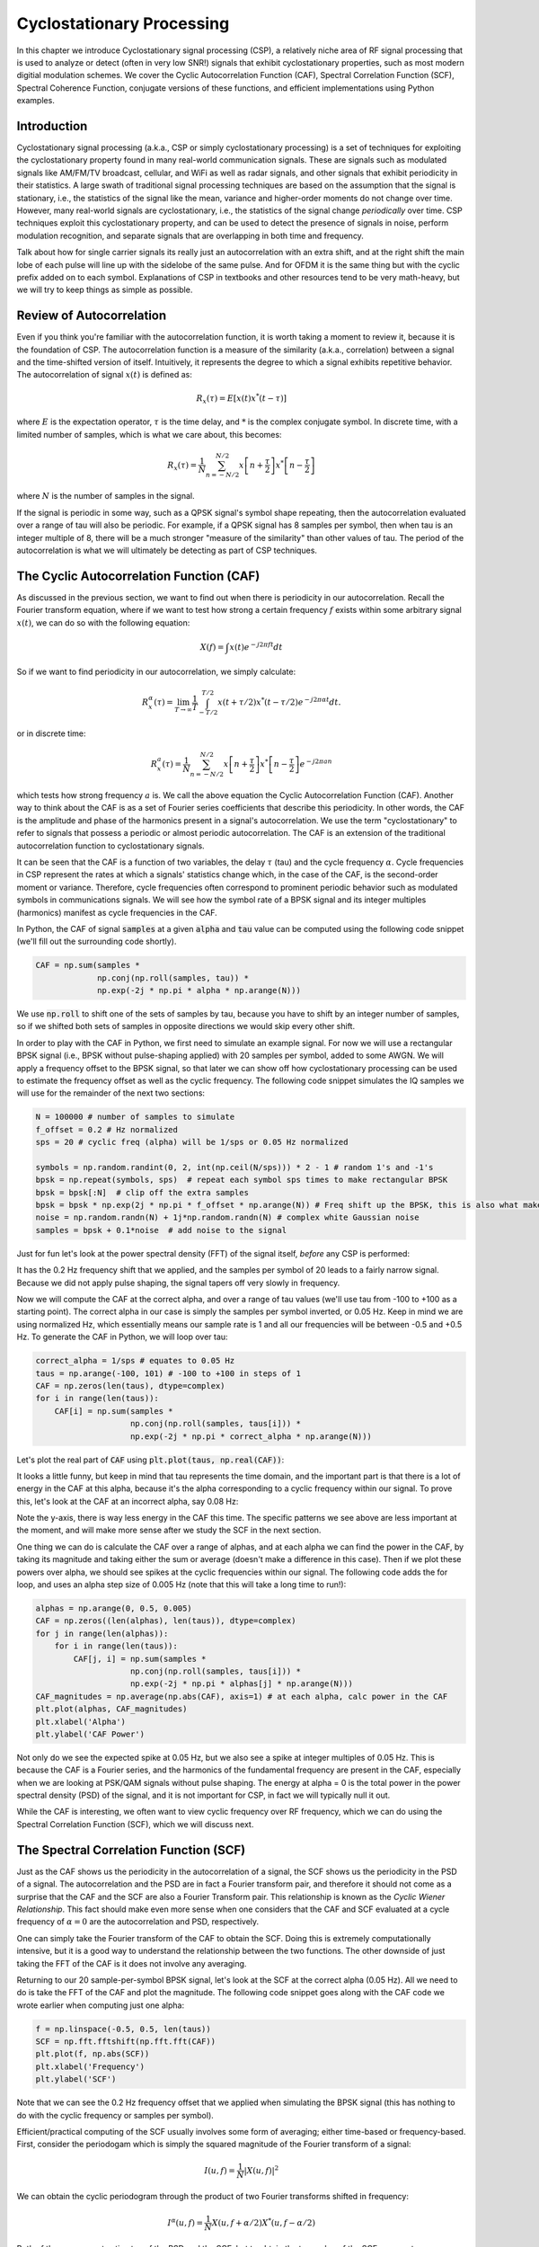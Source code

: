 .. _freq-domain-chapter:

##########################
Cyclostationary Processing
##########################

.. raw:: html

 <span style="display: table; margin: 0 auto; font-size: 20px;">Co-authored by <a href="https://www.linkedin.com/in/samuel-brown-vt">Sam Brown</a></span>

In this chapter we introduce Cyclostationary signal processing (CSP), a relatively niche area of RF signal processing that is used to analyze or detect (often in very low SNR!) signals that exhibit cyclostationary properties, such as most modern digitial modulation schemes.  We cover the Cyclic Autocorrelation Function (CAF), Spectral Correlation Function (SCF), Spectral Coherence Function, conjugate versions of these functions, and efficient implementations using Python examples.

****************
Introduction
****************

Cyclostationary signal processing (a.k.a., CSP or simply cyclostationary processing) is a set of techniques for exploiting the cyclostationary property found in many real-world communication signals. These are signals such as modulated signals like AM/FM/TV broadcast, cellular, and WiFi as well as radar signals, and other signals that exhibit periodicity in their statistics. A large swath of traditional signal processing techniques are based on the assumption that the signal is stationary, i.e., the statistics of the signal like the mean, variance and higher-order moments do not change over time. However, many real-world signals are cyclostationary, i.e., the statistics of the signal change *periodically* over time. CSP techniques exploit this cyclostationary property, and can be used to detect the presence of signals in noise, perform modulation recognition, and separate signals that are overlapping in both time and frequency.

Talk about how for single carrier signals its really just an autocorrelation with an extra shift, and at the right shift the main lobe of each pulse will line up with the sidelobe of the same pulse.  And for OFDM it is the same thing but with the cyclic prefix added on to each symbol.  Explanations of CSP in textbooks and other resources tend to be very math-heavy, but we will try to keep things as simple as possible.

*************************
Review of Autocorrelation
*************************

Even if you think you're familiar with the autocorrelation function, it is worth taking a moment to review it, because it is the foundation of CSP. The autocorrelation function is a measure of the similarity (a.k.a., correlation) between a signal and the time-shifted version of itself.  Intuitively, it represents the degree to which a signal exhibits repetitive behavior.  The autocorrelation of signal :math:`x(t)` is defined as:

.. math::
    R_x(\tau) = E[x(t)x^*(t-\tau)]

where :math:`E` is the expectation operator, :math:`\tau` is the time delay,  and :math:`*` is the complex conjugate symbol.  In discrete time, with a limited number of samples, which is what we care about, this becomes:

.. math::
    R_x(\tau) = \frac{1}{N} \sum_{n=-N/2}^{N/2} x\left[ n+\frac{\tau}{2} \right] x^*\left[ n-\frac{\tau}{2} \right]

where :math:`N` is the number of samples in the signal.  

If the signal is periodic in some way, such as a QPSK signal's symbol shape repeating, then the autocorrelation evaluated over a range of tau will also be periodic.  For example, if a QPSK signal has 8 samples per symbol, then when tau is an integer multiple of 8, there will be a much stronger "measure of the similarity" than other values of tau.  The period of the autocorrelation is what we will ultimately be detecting as part of CSP techniques.

************************************************
The Cyclic Autocorrelation Function (CAF)
************************************************

As discussed in the previous section, we want to find out when there is periodicity in our autocorrelation.  Recall the Fourier transform equation, where if we want to test how strong a certain frequency :math:`f` exists within some arbitrary signal :math:`x(t)`, we can do so with the following equation:

.. math::
    X(f) = \int x(t) e^{-j2\pi ft} dt

So if we want to find periodicity in our autocorrelation, we simply calculate: 

.. math::
    R_x^{\alpha}(\tau) = \lim_{T\rightarrow\infty} \frac{1}{T} \int_{-T/2}^{T/2} x(t + \tau/2)x^*(t - \tau/2)e^{-j2\pi \alpha t}dt.

or in discrete time:

.. math::
    R_x^a(\tau) = \frac{1}{N} \sum_{n=-N/2}^{N/2} x\left[ n+\frac{\tau}{2} \right] x^*\left[ n-\frac{\tau}{2} \right] e^{-j2\pi a n}

which tests how strong frequency :math:`a` is.  We call the above equation the Cyclic Autocorrelation Function (CAF).  Another way to think about the CAF is as a set of Fourier series coefficients that describe this periodicity. In other words, the CAF is the amplitude and phase of the harmonics present in a signal's autocorrelation.  We use the term "cyclostationary" to refer to signals that possess a periodic or almost periodic autocorrelation.  The CAF is an extension of the traditional autocorrelation function to cyclostationary signals.

It can be seen that the CAF is a function of two variables, the delay :math:`\tau` (tau) and the cycle frequency :math:`\alpha`. Cycle frequencies in CSP represent the rates at which a signals' statistics change which, in the case of the CAF, is the second-order moment or variance. Therefore, cycle frequencies often correspond to prominent periodic behavior such as modulated symbols in communications signals. We will see how the symbol rate of a BPSK signal and its integer multiples (harmonics) manifest as cycle frequencies in the CAF.

In Python, the CAF of signal :code:`samples` at a given :code:`alpha` and :code:`tau` value can be computed using the following code snippet (we'll fill out the surrounding code shortly).

.. code-block:: python
 
 CAF = np.sum(samples *
              np.conj(np.roll(samples, tau)) *
              np.exp(-2j * np.pi * alpha * np.arange(N)))

We use :code:`np.roll` to shift one of the sets of samples by tau, because you have to shift by an integer number of samples, so if we shifted both sets of samples in opposite directions we would skip every other shift.

In order to play with the CAF in Python, we first need to simulate an example signal. For now we will use a rectangular BPSK signal (i.e., BPSK without pulse-shaping applied) with 20 samples per symbol, added to some AWGN.  We will apply a frequency offset to the BPSK signal, so that later we can show off how cyclostationary processing can be used to estimate the frequency offset as well as the cyclic frequency.  The following code snippet simulates the IQ samples we will use for the remainder of the next two sections:

.. code-block:: python

 N = 100000 # number of samples to simulate
 f_offset = 0.2 # Hz normalized
 sps = 20 # cyclic freq (alpha) will be 1/sps or 0.05 Hz normalized
 
 symbols = np.random.randint(0, 2, int(np.ceil(N/sps))) * 2 - 1 # random 1's and -1's
 bpsk = np.repeat(symbols, sps)  # repeat each symbol sps times to make rectangular BPSK
 bpsk = bpsk[:N]  # clip off the extra samples
 bpsk = bpsk * np.exp(2j * np.pi * f_offset * np.arange(N)) # Freq shift up the BPSK, this is also what makes it complex
 noise = np.random.randn(N) + 1j*np.random.randn(N) # complex white Gaussian noise
 samples = bpsk + 0.1*noise  # add noise to the signal

Just for fun let's look at the power spectral density (FFT) of the signal itself, *before* any CSP is performed:

.. image:: ../_images/psd_of_bpsk_used_for_caf.svg
   :align: center 
   :target: ../_images/psd_of_bpsk_used_for_caf.svg
   :alt: PSD of BPSK used for CAF

It has the 0.2 Hz frequency shift that we applied, and the samples per symbol of 20 leads to a fairly narrow signal.  Because we did not apply pulse shaping, the signal tapers off very slowly in frequency.

Now we will compute the CAF at the correct alpha, and over a range of tau values (we'll use tau from -100 to +100 as a starting point).  The correct alpha in our case is simply the samples per symbol inverted, or 0.05 Hz.  Keep in mind we are using normalized Hz, which essentially means our sample rate is 1 and all our frequencies will be between -0.5 and +0.5 Hz.  To generate the CAF in Python, we will loop over tau:

.. code-block:: python

    correct_alpha = 1/sps # equates to 0.05 Hz
    taus = np.arange(-100, 101) # -100 to +100 in steps of 1
    CAF = np.zeros(len(taus), dtype=complex)
    for i in range(len(taus)):
        CAF[i] = np.sum(samples *
                        np.conj(np.roll(samples, taus[i])) *
                        np.exp(-2j * np.pi * correct_alpha * np.arange(N)))

Let's plot the real part of :code:`CAF` using :code:`plt.plot(taus, np.real(CAF))`:

.. image:: ../_images/caf_at_correct_alpha.svg
   :align: center 
   :target: ../_images/caf_at_correct_alpha.svg
   :alt: CAF at correct alpha

It looks a little funny, but keep in mind that tau represents the time domain, and the important part is that there is a lot of energy in the CAF at this alpha, because it's the alpha corresponding to a cyclic frequency within our signal.  To prove this, let's look at the CAF at an incorrect alpha, say 0.08 Hz:

.. image:: ../_images/caf_at_incorrect_alpha.svg
   :align: center 
   :target: ../_images/caf_at_incorrect_alpha.svg
   :alt: CAF at incorrect alpha

Note the y-axis, there is way less energy in the CAF this time.  The specific patterns we see above are less important at the moment, and will make more sense after we study the SCF in the next section.

One thing we can do is calculate the CAF over a range of alphas, and at each alpha we can find the power in the CAF, by taking its magnitude and taking either the sum or average (doesn't make a difference in this case).  Then if we plot these powers over alpha, we should see spikes at the cyclic frequencies within our signal.  The following code adds the for loop, and uses an alpha step size of 0.005 Hz (note that this will take a long time to run!):

.. code-block:: python

    alphas = np.arange(0, 0.5, 0.005)
    CAF = np.zeros((len(alphas), len(taus)), dtype=complex)
    for j in range(len(alphas)):
        for i in range(len(taus)):
            CAF[j, i] = np.sum(samples *
                        np.conj(np.roll(samples, taus[i])) *
                        np.exp(-2j * np.pi * alphas[j] * np.arange(N)))
    CAF_magnitudes = np.average(np.abs(CAF), axis=1) # at each alpha, calc power in the CAF
    plt.plot(alphas, CAF_magnitudes)
    plt.xlabel('Alpha')
    plt.ylabel('CAF Power')

.. image:: ../_images/caf_avg_over_alpha.svg
   :align: center 
   :target: ../_images/caf_avg_over_alpha.svg
   :alt: CAF average over alpha

Not only do we see the expected spike at 0.05 Hz, but we also see a spike at integer multiples of 0.05 Hz.  This is because the CAF is a Fourier series, and the harmonics of the fundamental frequency are present in the CAF, especially when we are looking at PSK/QAM signals without pulse shaping.  The energy at alpha = 0 is the total power in the power spectral density (PSD) of the signal, and it is not important for CSP, in fact we will typically null it out.

While the CAF is interesting, we often want to view cyclic frequency over RF frequency, which we can do using the Spectral Correlation Function (SCF), which we will discuss next.

************************************************
The Spectral Correlation Function (SCF)
************************************************

Just as the CAF shows us the periodicity in the autocorrelation of a signal, the SCF shows us the periodicity in the PSD of a signal. The autocorrelation and the PSD are in fact a Fourier transform pair, and therefore it should not come as a surprise that the CAF and the SCF are also a Fourier Transform pair. This relationship is known as the *Cyclic Wiener Relationship*. This fact should make even more sense when one considers that the CAF and SCF evaluated at a cycle frequency of :math:`\alpha=0` are the autocorrelation and PSD, respectively.

One can simply take the Fourier transform of the CAF to obtain the SCF.  Doing this is extremely computationally intensive, but it is a good way to understand the relationship between the two functions.  The other downside of just taking the FFT of the CAF is it does not involve any averaging.

Returning to our 20 sample-per-symbol BPSK signal, let's look at the SCF at the correct alpha (0.05 Hz). All we need to do is take the FFT of the CAF and plot the magnitude. The following code snippet goes along with the CAF code we wrote earlier when computing just one alpha:

.. code-block:: python

 f = np.linspace(-0.5, 0.5, len(taus))
 SCF = np.fft.fftshift(np.fft.fft(CAF))
 plt.plot(f, np.abs(SCF))
 plt.xlabel('Frequency')
 plt.ylabel('SCF')

.. image:: ../_images/fft_of_caf.svg
   :align: center 
   :target: ../_images/fft_of_caf.svg
   :alt: FFT of CAF

Note that we can see the 0.2 Hz frequency offset that we applied when simulating the BPSK signal (this has nothing to do with the cyclic frequency or samples per symbol). 

Efficient/practical computing of the SCF usually involves some form of averaging; either time-based or frequency-based. First, consider the periodogam which is simply the squared magnitude of the Fourier transform of a signal:

.. math::

 I(u,f) = \frac{1}{N}\left|X(u,f)\right|^2
 
We can obtain the cyclic periodogram through the product of two Fourier transforms shifted in frequency:

.. math::

 I^{\alpha}(u,f) = \frac{1}{N}X(u,f + \alpha/2) X^*(u,f - \alpha/2)

Both of these represent estimates of the PSD and the SCF, but to obtain the true value of the SCF one must average over either time or frequency.  Averaging over time is known as the Time Smoothing Method (TSM):

.. math::
    S_X^{\alpha}(f) = \lim_{T\rightarrow\infty} \frac{1}{T} \lim_{U\rightarrow\infty} \frac{1}{U} \int_{-U/2}^{U/2} X(t,f + \alpha/2) X^*(t,f - \alpha/2) dt

while averaging over frequency is known as the Frequency Smoothing Method (FSM):

.. math::
    S_X^{\alpha}(f) = \lim_{\Delta\rightarrow 0} \lim_{T\rightarrow \infty} \frac{1}{T} g_{\Delta}(f) \otimes \left[X(t,f + \alpha/2) X^*(t,f - \alpha/2)\right]

where the function :math:`g_{\Delta}(f)` is a frequency smoothing function that averages over a small range of frequencies.  In the next two sections we will dive into these methods, but before diving too deep, let's play around with the SCF to get some intuition.

Below is an interactive JavaScript app that implements an SCF, so that you can play around with different signal and SCF parameters.  The frequency of the signal is a fairly straightforward knob, and shows how well the SCF can identify RF frequency.  Try adding pulse shaping by unchecking the Rectangular Pulse option, and play around with different rolloff values.  Note that using the default alpha-step, not all samples per symbols will lead to a visible spike in the SCF.  You can try lowering alpha-step, although it will increase the processing time. 

.. raw:: html

    <form id="mainform" name="mainform">
        <label>Samples to Simulate </label>
        <select id="N">
            <option value="1024">1024</option>
            <option value="2048">2048</option>
            <option value="4096">4096</option>
            <option value="8192" selected="selected">8192</option>
            <option value="16384">16384</option>
            <option value="32768">32768</option>
            <option value="65536">65536</option>
            <option value="131072">131072</option>
            <option value="262144">262144</option>
        </select>
        <br />
        <label>Frequency [normalized Hz] </label>
        <input type="range" id="freq" value="0.2" min="-0.5" max="0.5" step="0.05">
        <span id="freq_display">0.2</span>
        <br />
        <label>Samples per Symbol [int] </label>
        <input type="range" id="sps" value="20" min="4" max="30" step="1">
        <span id="sps_display">20</span>
        <br />
        <label>RC Rolloff [0 to 1] </label>
        <input type="number" id="rolloff" value="0.5" min="0" max="1" step="0.0001">
        <label>Rectangular Pulses </label>
        <input type="checkbox" id="rect" checked>
        <br />
        <label>Alpha Start </label>
        <input type="number" id="alpha_start" value="0" min="0" max="100" step="0.0001">
        <br />
        <label>Alpha Stop </label>
        <input type="number" id="alpha_stop" value="0.3" min="0" max="1" step="0.0001">
        <br />
        <label>Alpha Step </label>
        <input type="number" id="alpha_step" value="0.001" min="0.0001" max="0.1" step="0.0001">
        <br />
        <label>Noise Level </label>
        <input type="number" id="noise" value="0.001" min="0" max="10" step="0.0001">
        <br />
        <button type="submit" id="submit_button">Submit</button>
    </form>
    <form id="resetform" name="resetform">
        <button type="submit" id="submit_button">Reset</button>
    </form>
    <canvas id="scf_canvas"></canvas>
    <script>cyclostationary_app()</script>
    </body>


********************************
Frequency Smoothing Method (FSM)
********************************

Now that we have a good conceptual understanding of the SCF, let's look at how we can compute it efficiently. Below is an implementation of the FSM discussed above, which is a frequency-based averaging method. The code snippet below calculates the SCF for the BPSK signal with 20 samples per symbol over a range of cyclic frequencies. First it computes the cyclic periodogram by multiplying two shifted versions of the FFT, and then each slice is filtered with a window function whose length determines the resolution of the resulting SCF estimate. So, longer windows will produce smoother results with lower resolution while shorter ones will do the opposite.

This method has the advantage that only one large FFT is required, but it also has the disadvantage that many convolution operations are required for the smoothing.

.. code-block:: python

    alphas = np.arange(0, 0.3, 0.001)
    Nw = 256 # window length
    N = len(samples) # signal length
    window = np.hanning(Nw)

    X = np.fft.fftshift(np.fft.fft(samples)) # FFT of entire signal
    
    num_freqs = int(np.ceil(N/Nw)) # freq resolution after decimation
    SCF = np.zeros((len(alphas), num_freqs), dtype=complex)
    for i in range(len(alphas)):
        shift = int(alphas[i] * N/2)
        SCF_slice = np.roll(X, -shift) * np.conj(np.roll(X, shift))
        SCF[i, :] = np.convolve(SCF_slice, window, mode='same')[::Nw] # apply window and decimate by Nw
    SCF = np.abs(SCF)
    SCF[0, :] = 0 # null out alpha=0 which is just the PSD of the signal, it throws off the dynamic range

    extent = (-0.5, 0.5, float(np.max(alphas)), float(np.min(alphas)))
    plt.imshow(SCF, aspect='auto', extent=extent, vmax=np.max(SCF)/2)
    plt.xlabel('Frequency [Normalized Hz]')
    plt.ylabel('Cyclic Frequency [Normalized Hz]')
    plt.show()

.. image:: ../_images/scf_freq_smoothing.svg
   :align: center 
   :target: ../_images/scf_freq_smoothing.svg
   :alt: SCF with the Frequency Smoothing Method (FSM), showing cyclostationary signal processing

External Resources on FSM:

#. `Chad's blog post on FSM <https://cyclostationary.blog/2015/11/20/csp-estimators-the-frequency-smoothing-method/#:~:text=The%20FSM%20is%20a%20way,averaging%20of%20the%20cyclic%20periodogram>`_

***************************
Time Smoothing Method (TSM)
***************************

Now we can look at an implementation of the TSM in python. The code snippet below divides the signal into *num_windows* blocks, each of length *Nw* with an overlap of *Noverlap*. The signal is then multiplied by a window function and the FFT is taken. The SCF is then calculated by averaging the result from each block. The window length plays the same exact role as in the FSM determining the resolution/smoothness tradeoff.


.. code-block:: python

    alphas = np.arange(0, 0.3, 0.001)
    Nw = 256 # window length
    N = len(samples) # signal length
    Noverlap = int(2/3*Nw) # block overlap
    num_windows = int((N - Noverlap) / (Nw - Noverlap)) # Number of windows
    window = np.hanning(Nw)

    SCF = np.zeros((len(alphas), Nw), dtype=complex)
    for ii in range(len(alphas)): # Loop over cyclic frequencies
        neg = samples * np.exp(-1j*np.pi*alphas[ii]*np.arange(N))
        pos = samples * np.exp( 1j*np.pi*alphas[ii]*np.arange(N))
        for i in range(num_windows):
            pos_slice = window * pos[i*(Nw-Noverlap):i*(Nw-Noverlap)+Nw]
            neg_slice = window * neg[i*(Nw-Noverlap):i*(Nw-Noverlap)+Nw]
            SCF[ii, :] += np.fft.fft(neg_slice) * np.conj(np.fft.fft(pos_slice)) # Cross Cyclic Power Spectrum
    SCF = np.fft.fftshift(SCF, axes=1) # shift the RF freq axis
    SCF = np.abs(SCF)
    SCF[0, :] = 0 # null out alpha=0 which is just the PSD of the signal, it throws off the dynamic range

    extent = (-0.5, 0.5, float(np.max(alphas)), float(np.min(alphas)))
    plt.imshow(SCF, aspect='auto', extent=extent, vmax=np.max(SCF)/2)
    plt.xlabel('Frequency [Normalized Hz]')
    plt.ylabel('Cyclic Frequency [Normalized Hz]')
    plt.show()

.. image:: ../_images/scf_time_smoothing.svg
   :align: center 
   :target: ../_images/scf_time_smoothing.svg
   :alt: SCF with the Time Smoothing Method (TSM), showing cyclostationary signal processing

Looks roughly the same as the FSM!

External Resources on TSM:

#. `Chad's blog post on TSM <https://cyclostationary.blog/2015/12/18/csp-estimators-the-time-smoothing-method/>`_

*****************
Pulse-Shaped BPSK
*****************

Up until this point, we have only investigated CSP of a *rectangular* BPSK signal.  However, in actual RF systems, we almost never see rectangular pulses, with the one exception being the BPSK chipping sequence within direct-sequence spread spectrum (DSSS) which tends to be approximately rectangular.  

Let's now look at a BPSK signal with a raised-cosine (RC) pulse shape, which is a common pulse shape used in digital communications, and is used to reduce the occupied bandwidth of the signal compared to rectangular BPSK.  As discussed in the Pulse Shaping chapter, the RC pulse shape in the time domain is given by:

.. math::
 h(t) = \mathrm{sinc}\left( \frac{t}{T} \right) \frac{\cos\left(\frac{\pi\beta t}{T}\right)}{1 - \left( \frac{2 \beta t}{T}   \right)^2}

The :math:`\beta` parameter determines how quickly the filter tapers off in the time domain, which will be inversely proportional with how quickly it tapers off in frequency:

.. image:: ../_images/raised_cosine_freq.svg
   :align: center 
   :target: ../_images/raised_cosine_freq.svg
   :alt: The raised cosine filter in the frequency domain with a variety of roll-off values

Note that :math:`\beta=0` corresponds to an infinitely long pulse shape and thus is not practical.  Also note that :math:`\beta=1` does *not* correspond to a rectangular pulse shape.  The roll-off factor is typically chosen to be between 0.2 and 0.4 in practice.

We can simulate a BPSK signal with a raised-cosine pulse shaping using the following code snippet; note the first 5 lines and last 4 lines are the same as rectangular BPSK:

.. code-block:: python

    N = 100000 # number of samples to simulate
    f_offset = 0.2 # Hz normalized
    sps = 20 # cyclic freq (alpha) will be 1/sps or 0.05 Hz normalized
    num_symbols = int(np.ceil(N/sps))
    symbols = np.random.randint(0, 2, num_symbols) * 2 - 1 # random 1's and -1's

    pulse_train = np.zeros(num_symbols * sps)
    pulse_train[::sps] = symbols # easier explained by looking at an example output
    print(pulse_train[0:96].astype(int))

    # Raised-Cosine Filter for Pulse Shaping
    beta = 0.3 # rolloff parameter (avoid exactly 0.2, 0.25, 0.5, and 1.0)
    num_taps = 101 # somewhat arbitrary
    t = np.arange(num_taps) - (num_taps-1)//2
    h = np.sinc(t/sps) * np.cos(np.pi*beta*t/sps) / (1 - (2*beta*t/sps)**2) # RC equation
    bpsk = np.convolve(pulse_train, h, 'same') # apply the pulse shaping
    
    bpsk = bpsk[:N]  # clip off the extra samples
    bpsk = bpsk * np.exp(2j * np.pi * f_offset * np.arange(N)) # Freq shift up the BPSK, this is also what makes it complex
    noise = np.random.randn(N) + 1j*np.random.randn(N) # complex white Gaussian noise
    samples = bpsk + 0.1*noise  # add noise to the signal

Note that :code:`pulse_train` is simply our symbols with :code:`sps - 1` zeros after each one, in sequence, e.g.:

.. code-block:: bash

 [ 1  0  0  0  0  0  0  0  0  0  0  0  0  0  0  0  0  0  0  0  1  0  0  0
   0  0  0  0  0  0  0  0  0  0  0  0  0  0  0  0  1  0  0  0  0  0  0  0
   0  0  0  0  0  0  0  0  0  0  0  0  1  0  0  0  0  0  0  0  0  0  0  0
   0  0  0  0  0  0  0  0 -1  0  0  0  0  0  0  0  0  0  0  0  0  0  0  0...

The plot below shows the BPSK in the time domain, before noise, and before the frequency shift is added:

.. image:: ../_images/pulse_shaped_BSPK.svg
   :align: center 
   :target: ../_images/pulse_shaped_BSPK.svg
   :alt: Pulse-shaped BPSK signal with a raised-cosine pulse shape

Now let's calculate the SCF of this pulse-shaped BPSK signal with a rolloff of 0.3, 0.6, and 0.9. We will use the same frequency shift of 0.2 Hz, and the FSM, with the same FSM parameters and symbol length as used in the rectangular BPSK example, to make it a fair comparison:

:code:`beta = 0.3`:

.. image:: ../_images/scf_freq_smoothing_pulse_shaped_bpsk.svg
   :align: center 
   :target: ../_images/scf_freq_smoothing_pulse_shaped_bpsk.svg
   :alt: SCF of pulse-shaped BPSK using the Frequency Smoothing Method (FSM) beta 0.3

:code:`beta = 0.6`:

.. image:: ../_images/scf_freq_smoothing_pulse_shaped_bpsk2.svg
   :align: center 
   :target: ../_images/scf_freq_smoothing_pulse_shaped_bpsk2.svg
   :alt: SCF of pulse-shaped BPSK using the Frequency Smoothing Method (FSM) beta 0.6

:code:`beta = 0.9`:

.. image:: ../_images/scf_freq_smoothing_pulse_shaped_bpsk3.svg
   :align: center 
   :target: ../_images/scf_freq_smoothing_pulse_shaped_bpsk3.svg
   :alt: SCF of pulse-shaped BPSK using the Frequency Smoothing Method (FSM) beta 0.9

In all three, we no longer get the sidelobes in the frequency axis, and in the cyclic frequency axis we don't get as strong of harmonics of the fundamental cyclic frequency.  This is because the raised-cosine pulse shape has a much better spectral containment than the rectangular pulse shape, and the sidelobes are much lower.  As a result, pulse-shaped signals tend to have a much "cleaner" SCF than rectangular signals, resembling a single spike with a smearing above it.  This will apply to all single carrier digitally modulated signals, not just BPSK.  As beta gets larger we get a broader spike in the frequency axis because the signal takes up more bandwidth.

********************************
SNR and Number of Symbols
********************************

Coming Soon!

* Mention how at a certain point, higher SNR doesn't help, and instead you need more symbols
* Mention how packet-based waveforms will lead to a limited number of symbols per transmission

********************************
QPSK and Higher-Order Modulation
********************************

Coming Soon!

* Mention higher-order cyclic moments and cummulants

********************************
Multiple Overlapping Signals
********************************

Up until now we have only looked at one signal at a time, but what if our received signal contains multiple individual signals that overlap in frequency, time, and even cyclic frequency (i.e., have the same samples per symbol)?  If signals don't overlap in frequency at all, you can use simple filtering to separate them, and a PSD to detect them, assuming they are above the noise floor.  If they don't overlap in time, then you can detect the rising and falling edge of each transmitting, then use time-gating to separate the signal processing of each one.  In CSP we are often focused on detecting the presence of signals at different cyclic frequencies that overlap in both time and frequency. 

Let's simulate three signals, each with different properties:

* Signal 1: Rectangular BPSK with 20 samples per symbol and 0.2 Hz frequency offset
* Signal 2: Pulse-shaped BPSK with 20 samples per symbol, -0.1 Hz frequency offset, and 0.35 roll-off
* Signal 3: Pulse-shaped QPSK with 4 samples per symbol, 0.2 Hz frequency offset, and 0.21 roll-off

As you can see, we have two signals that have the same cyclic frequency, and two with the same RF frequency.  This will let us experiment with different degrees of parameter overlap.

A fractional delay filter with an arbitrary (non-integer) delay is applied to each signal, so that there are no weird artifacts caused by the signals being simulated with aligned samples.  The rectangular BPSK signal is reduced in power compared to the other two, as rectangular-pulsed signals exhibit very strong cyclostationary properties so they tend to dominate the SCF.

.. raw:: html

   <details>
   <summary>Expand for Python code simulating the three signals</summary>

.. code-block:: python

    N = 1000000 # number of samples to simulate

    def fractional_delay(x, delay):
        N = 21 # number of taps
        n = np.arange(-N//2, N//2) # ...-3,-2,-1,0,1,2,3...
        h = np.sinc(n - delay) # calc filter taps
        h *= np.hamming(N) # window the filter to make sure it decays to 0 on both sides
        h /= np.sum(h) # normalize to get unity gain, we don't want to change the amplitude/power
        return np.convolve(x, h, 'same') # apply filter

    # Signal 1, Rect BPSK
    sps = 20
    f_offset = 0.2
    signal1 = np.repeat(np.random.randint(0, 2, int(np.ceil(N/sps))) * 2 - 1, sps)
    signal1 = signal1[:N] * np.exp(2j * np.pi * f_offset * np.arange(N))
    signal1 = fractional_delay(signal1, 0.12345)

    # Signal 2, Pulse-shaped BPSK
    sps = 20
    f_offset = -0.1
    beta = 0.35
    symbols = np.random.randint(0, 2, int(np.ceil(N/sps))) * 2 - 1
    pulse_train = np.zeros(int(np.ceil(N/sps)) * sps)
    pulse_train[::sps] = symbols
    t = np.arange(101) - (101-1)//2
    h = np.sinc(t/sps) * np.cos(np.pi*beta*t/sps) / (1 - (2*beta*t/sps)**2)
    signal2 = np.convolve(pulse_train, h, 'same')
    signal2 = signal2[:N] * np.exp(2j * np.pi * f_offset * np.arange(N))
    signal2 = fractional_delay(signal2, 0.52634)

    # Signal 3, Pulse-shaped QPSK
    sps = 4
    f_offset = 0.2
    beta = 0.21
    data = x_int = np.random.randint(0, 4, int(np.ceil(N/sps))) # 0 to 3
    data_degrees = data*360/4.0 + 45 # 45, 135, 225, 315 degrees
    symbols = np.cos(data_degrees*np.pi/180.0) + 1j*np.sin(data_degrees*np.pi/180.0)
    pulse_train = np.zeros(int(np.ceil(N/sps)) * sps, dtype=complex)
    pulse_train[::sps] = symbols
    t = np.arange(101) - (101-1)//2
    h = np.sinc(t/sps) * np.cos(np.pi*beta*t/sps) / (1 - (2*beta*t/sps)**2)
    signal3 = np.convolve(pulse_train, h, 'same')
    signal3 = signal3[:N] * np.exp(2j * np.pi * f_offset * np.arange(N))
    signal3 = fractional_delay(signal3, 0.3526)

    # Add noise
    noise = np.random.randn(N) + 1j*np.random.randn(N)
    samples = 0.5*signal1 + signal2 + 1.5*signal3 + 0.1*noise

.. raw:: html

   </details>

Before we dive into the CSP, let's look at the PSD of this signal:

.. image:: ../_images/psd_of_multiple_signals.svg
   :align: center 
   :target: ../_images/psd_of_multiple_signals.svg
   :alt: PSD of three different signals

Signals 1 and 3, which are on the positive side of the PSD, overlap and you can barely see Signal 1 (which is narrower) sticking out.  We can also get a feel for the noise level.

We will now use the FSM to calculate the SCF of these combined signals:

.. image:: ../_images/scf_freq_smoothing_pulse_multiple_signals.svg
   :align: center 
   :target: ../_images/scf_freq_smoothing_pulse_multiple_signals.svg
   :alt: SCF of three different signals using the Frequency Smoothing Method (FSM)

Notice how Signal 1, even though it's rectangular pulse-shaped, has its harmonics mostly masked by the cone above Signal 3.  Recall that in the PSD, Signal 1 was "hiding behind" Signal 3.  Through CSP, we can detect that Signal 1 is present, and get a close approximation of its cyclic frequency, which can then be used to synchronize to it.  This is the power of cyclostationary signal processing!

**********************
Alternative to the SCF
**********************

The SCF is not the only way to detect cyclostationarity in a signal.  There is actually a much simpler way (both in terms of conceptually and computational complexity).  All you need to do is take the **FFT of the magnitude** of the signal, and look for spikes.  In Python this is extremely simple:

.. code-block:: python

    samples_mag = np.abs(samples)
    #samples_mag = samples * np.conj(samples) # pretty much the same
    magnitude_metric = np.abs(np.fft.fft(samples_mag))

Note that this method is effectively the same as multiplying the signal by the complex conjugate of itself, then taking the FFT.

Before plotting the metric we will null out the DC component, as it will contain a lot of energy and throw off the dynamic range.  We will also get rid of half of the FFT output, because the input to the FFT is real, so the output is symmetric.  We can then plot the metric and see the spikes:

.. code-block:: python

    magnitude_metric = magnitude_metric[:len(magnitude_metric)//2] # only need half because input is real
    magnitude_metric[0] = 0 # null out the DC component
    f = np.linspace(-0.5, 0.5, len(samples))
    plt.plot(f, magnitude_metric)

You can then use a peak finding algorithm, such as scipy's :code:`signal.find_peaks()`.  Below we plot :code:`magnitude_metric` for each of the three signals used in the Multiple Overlapping Signals section, first individually, then combined:

.. image:: ../_images/non_csp_metric.svg
   :align: center 
   :target: ../_images/non_csp_metric.svg
   :alt: Metric for detecting cyclostationarity in a signal without using a CAF or SCF

The rectangular BPSK harmonics are unfortunately overlapping with the other signal's cyclic frequencies, but this shows one downside of this alternative approach: you can't view cyclic frequency over RF frequency like in the SCF.  

While this method exploits cyclostationarity in signals, it's typically not considered a "CSP technique". 

For finding the RF frequency of a signal, i.e., the carrier frequency offset, there is a similar trick.  For BPSK signals, all you have to do is take the FFT of the signal squared (this will be a complex input to the FFT).  It will show a spike at the carrier frequency offset multiplied by two.  For QPSK signals, you can take the FFT of the signal to the 4th power, and it will show a spike at the carrier frequency offset multiplied by 4.

.. code-block:: python

    samples_squared = samples**2
    squared_metric = np.abs(np.fft.fftshift(np.fft.fft(samples_squared)))/len(samples)
    squared_metric[len(squared_metric)//2] = 0 # null out the DC component

    samples_quartic = samples**4
    quartic_metric = np.abs(np.fft.fftshift(np.fft.fft(samples_quartic)))/len(samples)
    quartic_metric[len(quartic_metric)//2] = 0 # null out the DC component

You can try this method out on your own simulated or captured signals, it's very useful outside of CSP.

********************************
Spectral Coherence Function
********************************

The coherence version of the SCF, sometimes refered to as COH, is simply a normalized version of the SCF

External Resources on COH:

* asdasd


********************************
Conjugates
********************************

External Resources on Conjugate CSP:

* BPSK vs QPSK

********************************
FFT Accumulation Method (FAM)
********************************

The FSM and TSM techniques presented earlier work great, especially when you want to calculate a specific set of cyclic frequencies (note how both implementations involve looping over cyclic frequency as the outer loop). However, there is an even more efficient SCF implementation known as the FFT Accumulation Method (FAM), which inherently calculates the full set of cyclic frequencies (i.e., the cyclic frequencies corresponding to every integer shift of the signal, the number of which depend on signal length).  There is also a similar technique known as the `Strip Spectral Correlation Analyzer (SSCA) <https://cyclostationary.blog/2016/03/22/csp-estimators-the-strip-spectral-correlation-analyzer/>`_ which also calculates all cyclic frequencies at once.  These techniques that calculate all cyclic frequencies are sometimes refered to as blind estimators because they tend to be used when no prior knowledge of cyclic frequencies is known (otherwise, you would have a good idea of which cyclic frequencies to calculate and could use the FSM or TSM methods).

.. code-block:: python

    N = 2**14
    x = samples[0:N]
    Np = 512 # Number of input channels, should be power of 2
    L = Np//4 # Offset between points in the same column at consecutive rows in the same channelization matrix. It should be chosen to be less than or equal to Np/4
    num_windows = (len(x) - Np) // L + 1
    Pe = int(np.floor(int(np.log(num_windows)/np.log(2))))
    P = 2**Pe
    N = L*P

    # channelization
    xs = np.zeros((num_windows, Np), dtype=complex)
    for i in range(num_windows):
        xs[i,:] = x[i*L:i*L+Np]
    xs2 = xs[0:P,:]

    # windowing
    xw = xs2 * np.tile(np.hanning(Np), (P,1))

    # first FFT
    XF1 = np.fft.fftshift(np.fft.fft(xw))

    # freq shift down
    f = np.arange(Np)/float(Np) - 0.5
    f = np.tile(f, (P, 1))
    t = np.arange(P)*L
    t = t.reshape(-1,1) # make it a column vector
    t = np.tile(t, (1, Np))
    XD = XF1 * np.exp(-2j*np.pi*f*t)

    # main calcs
    SCF = np.zeros((2*N, Np))
    Mp = N//Np//2
    for k in range(Np):
        for l in range(Np):
            XF2 = np.fft.fftshift(np.fft.fft(XD[:,k]*np.conj(XD[:,l]))) # second FFT
            i = (k + l) // 2
            a = int(((k - l) / Np + 1) * N)
            SCF[a-Mp:a+Mp, i] = np.abs(XF2[(P//2-Mp):(P//2+Mp)])**2

.. image:: ../_images/scf_fam.svg
   :align: center 
   :target: ../_images/scf_fam.svg
   :alt: SCF with the FFT Accumulation Method (FAM), showing cyclostationary signal processing

Let's zoom into the interesting part around 0.2 Hz and the low cyclic frequencies, to see more detail:

.. image:: ../_images/scf_fam_zoomedin.svg
   :align: center 
   :target: ../_images/scf_fam_zoomedin.svg
   :alt: Zoomed in version of SCF with the FFT Accumulation Method (FAM), showing cyclostationary signal processing

There is a clear hot spot at 0.05 Hz, and a low one at 0.1 Hz that may be tough to see with this colorscale.

We can also squash the RF frequency axis and plot the SCF in 1D, in order to more easily see which cyclic frequencies are present:

.. image:: ../_images/scf_fam_1d.svg
   :align: center 
   :target: ../_images/scf_fam_1d.svg
   :alt: Cyclic freq plot using the FFT Accumulation Method (FAM), showing cyclostationary signal processing

External Resources on FAM:

* R.S. Roberts, W. A. Brown, and H. H. Loomis, Jr., "Computationally Efficient Algorithms for Cyclic Spectral Analysis," IEEE Signal Processing Magazine, April 1991, pp. 38-49. `Available here <https://www.researchgate.net/profile/Faxin-Zhang-2/publication/353071530_Computationally_efficient_algorithms_for_cyclic_spectral_analysis/links/60e69d2d30e8e50c01eb9484/Computationally-efficient-algorithms-for-cyclic-spectral-analysis.pdf>`_
* Da Costa, Evandro Luiz. Detection and identification of cyclostationary signals. Diss. Naval Postgraduate School, 1996. `Available here <https://apps.dtic.mil/sti/pdfs/ADA311555.pdf>`_
* Chad's blog post on FAM: https://cyclostationary.blog/2018/06/01/csp-estimators-the-fft-accumulation-method/

********************************
OFDM
********************************

Cyclostationarity is especially strong in OFDM signals due to OFDM's use of a cyclic prefix (CP), which is where the last several samples of each OFDM symbol is copied and added to the beginning of the OFDM symbol.  This leads to a strong cyclic frequency corresponding to the OFDM symbol length (which is equal to the inverse of the subcarrier spacing, plus CP duration). 

Simulation of OFDM with a CP using 64 subcarriers, 25% CP, and QPSK modulation.  We'll interpolate by 2x to simulate receiving at a reasonable sample rate, so that means the OFDM symbol length in number of samples will be (64 + (64*0.25)) * 2 = 160 samples.  That means we should get spikes at alphas that are an integer multiple of 1/160, or 0.00625, 0.0125, 0.01875, etc. We will simulate 100k samples which corresponds to 625 OFDM symbols (recall that each OFDM symbol is fairly long).  

.. code-block:: python

    from scipy.signal import resample
    N = 100000 # number of samples to simulate
    num_subcarriers = 64
    cp_len = num_subcarriers // 4 # length of the cyclic prefix in symbols, in this case 25% of the starting OFDM symbol
    print("CP length in samples", cp_len*2) # remember there is 2x interpolation at the end
    print("OFDM symbol length in samples", (num_subcarriers+cp_len)*2) # remember there is 2x interpolation at the end
    num_symbols = int(np.floor(N/(num_subcarriers+cp_len))) // 2 # remember the interpolate by 2
    print("Number of OFDM symbols:", num_symbols)

    qpsk_mapping = {
        (0,0) : 1+1j,
        (0,1) : 1-1j,
        (1,0) : -1+1j,
        (1,1) : -1-1j,
    }
    bits_per_symbol = 2

    samples = np.empty(0, dtype=np.complex64)
    for _ in range(num_symbols):
        data = np.random.binomial(1, 0.5, num_subcarriers*bits_per_symbol) # 1's and 0's
        data = data.reshape((num_subcarriers, bits_per_symbol)) # group into subcarriers
        symbol_freq = np.array([qpsk_mapping[tuple(b)] for b in data]) # remember we start in the freq domain with OFDM
        symbol_time = np.fft.ifft(symbol_freq)
        symbol_time = np.hstack([symbol_time[-cp_len:], symbol_time]) # take the last CP samples and stick them at the start of the symbol
        samples = np.concatenate((samples, symbol_time)) # add symbol to samples buffer

    samples = resample(samples, len(samples)*2) # interpolate by 2x
    samples = samples[:N] # clip off the few extra samples

    # Add noise
    SNR_dB = 5
    n = np.sqrt(np.var(samples) * 10**(-SNR_dB/10) / 2) * (np.random.randn(N) + 1j*np.random.randn(N))
    samples = samples + n

Using the FSM to calculate the SCF at a relatively high cyclic resolution of 0.0001:

.. image:: ../_images/scf_freq_smoothing_ofdm.svg
   :align: center 
   :target: ../_images/scf_freq_smoothing_ofdm.svg
   :alt: SCF of OFDM using the Frequency Smoothing Method (FSM)

Note the horizontal line torwards the top, indicating there is a low cyclic frequency.  Zooming into the lower cyclic frequencies, we can clearly see the cyclic frequency corresponding to the OFDM symbol length (alpha = 0.0125).  Not sure why we only get a spike at 2x, and not 1x or 3x or 4x...  Even dropping the resolution by another 10x doesn't show anything else besides the 2x, if anyone knows feel free to use the "Suggest an Edit" link at the bottom of this page.

.. image:: ../_images/scf_freq_smoothing_ofdm_zoomed_in.svg
   :align: center 
   :target: ../_images/scf_freq_smoothing_ofdm_zoomed_in.svg
   :alt: SCF of OFDM using the Frequency Smoothing Method (FSM) zoomed into the lower cyclic freqs

External resources on OFDM within the context of CSP:

#. Sutton, Paul D., Keith E. Nolan, and Linda E. Doyle. "Cyclostationary signatures in practical cognitive radio applications." IEEE Journal on selected areas in Communications 26.1 (2008): 13-24. `Available here <https://ieeexplore.ieee.org/stamp/stamp.jsp?arnumber=4413137&casa_token=81U1yMeRKMsAAAAA:6sQr9-VngNa2p_OW4zVyeQsRdUrZPkx3L-6ZPsH9LCo-pnTxs_AhjfAx27MFBbo4kl3YlgdkQJk&tag=1>`_

********************************************
Signal Detection With Known Cyclic Frequency
********************************************

In some applications you may want to use CSP to detect a signal/waveform that is already known, such as variants of 802.11, LTE, 5G, etc.  If you know the cyclic frequency of the signal, and you know your sample rate, then you really only need to calculate a single alpha and single tau.  

***********************************
Cyclic Filtering with FRESH Filters
***********************************

Coming Soon!
